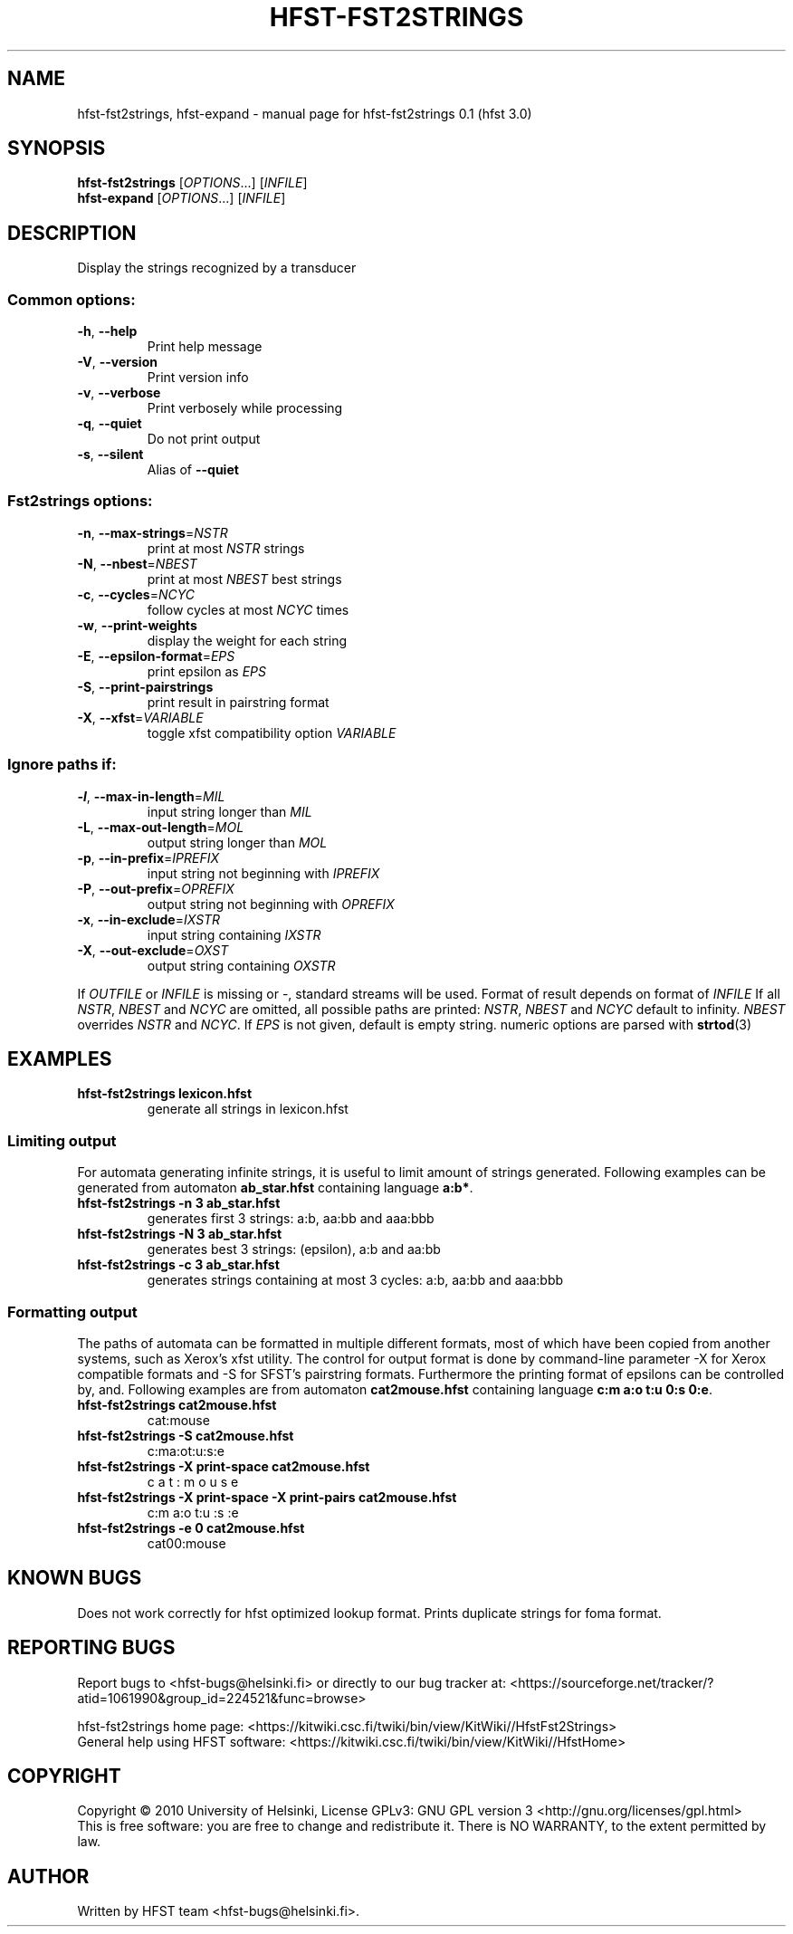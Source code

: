.\" DO NOT MODIFY THIS FILE!  It was generated by help2man 1.38.4.
.TH HFST-FST2STRINGS "1" "March 2011" "HFST" "User Commands"
.SH NAME
hfst-fst2strings, hfst-expand \- manual page for hfst-fst2strings 0.1 (hfst 3.0)
.SH SYNOPSIS
.B hfst-fst2strings
[\fIOPTIONS\fR...] [\fIINFILE\fR]
.br
.B hfst-expand
[\fIOPTIONS\fR...] [\fIINFILE\fR]
.SH DESCRIPTION
Display the strings recognized by a transducer
.SS "Common options:"
.TP
\fB\-h\fR, \fB\-\-help\fR
Print help message
.TP
\fB\-V\fR, \fB\-\-version\fR
Print version info
.TP
\fB\-v\fR, \fB\-\-verbose\fR
Print verbosely while processing
.TP
\fB\-q\fR, \fB\-\-quiet\fR
Do not print output
.TP
\fB\-s\fR, \fB\-\-silent\fR
Alias of \fB\-\-quiet\fR
.SS "Fst2strings options:"
.TP
\fB\-n\fR, \fB\-\-max\-strings\fR=\fINSTR\fR
print at most \fINSTR\fR strings
.TP
\fB\-N\fR, \fB\-\-nbest\fR=\fINBEST\fR
print at most \fINBEST\fR best strings
.TP
\fB\-c\fR, \fB\-\-cycles\fR=\fINCYC\fR
follow cycles at most \fINCYC\fR times
.TP
\fB\-w\fR, \fB\-\-print\-weights\fR
display the weight for each string
.TP
\fB\-E\fR, \fB\-\-epsilon\-format\fR=\fIEPS\fR
print epsilon as \fIEPS\fR
.TP
\fB\-S\fR, \fB\-\-print\-pairstrings\fR
print result in pairstring format
.TP
\fB\-X\fR, \fB\-\-xfst\fR=\fIVARIABLE\fR
toggle xfst compatibility option \fIVARIABLE\fR
.SS "Ignore paths if:"
.TP
\fB\-l\fR, \fB\-\-max\-in\-length\fR=\fIMIL\fR
input string longer than \fIMIL\fR
.TP
\fB\-L\fR, \fB\-\-max\-out\-length\fR=\fIMOL\fR
output string longer than \fIMOL\fR
.TP
\fB\-p\fR, \fB\-\-in\-prefix\fR=\fIIPREFIX\fR
input string not beginning with \fIIPREFIX\fR
.TP
\fB\-P\fR, \fB\-\-out\-prefix\fR=\fIOPREFIX\fR
output string not beginning with \fIOPREFIX\fR
.TP
\fB\-x\fR, \fB\-\-in\-exclude\fR=\fIIXSTR\fR
input string containing \fIIXSTR\fR
.TP
\fB\-X\fR, \fB\-\-out\-exclude\fR=\fIOXST\fR
output string containing \fIOXSTR\fR
.PP
If \fIOUTFILE\fR or \fIINFILE\fR is missing or \-, standard streams will be
used. Format of result depends on format of \fIINFILE\fR
If all \fINSTR\fR, \fINBEST\fR and \fINCYC\fR are omitted, all possible paths
are printed:
\fINSTR\fR, \fINBEST\fR and \fINCYC\fR default to infinity.
\fINBEST\fR overrides \fINSTR\fR and \fINCYC\fR.
If \fIEPS\fR is not given, default is empty string.
numeric options are parsed with 
.BR strtod (3)
.SH EXAMPLES
.TP
.B hfst\-fst2strings lexicon.hfst
generate all strings in lexicon.hfst
.SS "Limiting output"
For automata generating infinite strings, it is useful to limit amount of
strings generated. Following examples can be generated from automaton
\fBab_star.hfst\fR containing language \fBa:b*\fR.
.TP
.B hfst\-fst2strings \-n 3 ab_star.hfst
generates first 3 strings: a:b, aa:bb and aaa:bbb
.TP
.B hfst\-fst2strings \-N 3 ab_star.hfst
generates best 3 strings: (epsilon), a:b and aa:bb
.TP
.B hfst\-fst2strings \-c 3 ab_star.hfst
generates strings containing at most 3 cycles: a:b, aa:bb and aaa:bbb
.SS "Formatting output"
The paths of automata can be formatted in multiple different formats, most
of which have been copied from another systems, such as Xerox's xfst
utility. The control for output format is done by command-line parameter
\-X for Xerox compatible formats and \-S for SFST's pairstring formats.
Furthermore the printing format of epsilons can be controlled by, and.
Following examples are from automaton \fBcat2mouse.hfst\fR containing language
\fBc:m a:o t:u 0:s 0:e\fR.
.TP
.B hfst\-fst2strings cat2mouse.hfst
cat:mouse
.TP
.B hfst\-fst2strings -S cat2mouse.hfst
c:ma:ot:u:s:e
.TP
.B hfst\-fst2strings -X print-space cat2mouse.hfst
c a t : m o u s e
.TP
.B hfst\-fst2strings -X print-space -X print-pairs cat2mouse.hfst
c:m a:o t:u :s :e
.TP
.B hfst\-fst2strings -e 0 cat2mouse.hfst
cat00:mouse
.SH "KNOWN BUGS"
Does not work correctly for hfst optimized lookup format.
Prints duplicate strings for foma format.
.SH "REPORTING BUGS"
Report bugs to <hfst\-bugs@helsinki.fi> or directly to our bug tracker at:
<https://sourceforge.net/tracker/?atid=1061990&group_id=224521&func=browse>
.PP
hfst\-fst2strings home page:
<https://kitwiki.csc.fi/twiki/bin/view/KitWiki//HfstFst2Strings>
.br
General help using HFST software:
<https://kitwiki.csc.fi/twiki/bin/view/KitWiki//HfstHome>
.SH COPYRIGHT
Copyright \(co 2010 University of Helsinki,
License GPLv3: GNU GPL version 3 <http://gnu.org/licenses/gpl.html>
.br
This is free software: you are free to change and redistribute it.
There is NO WARRANTY, to the extent permitted by law.
.SH AUTHOR
Written by HFST team <hfst-bugs@helsinki.fi>.
